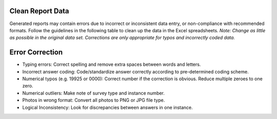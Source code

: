 Clean Report Data
-----------------

Generated reports may contain errors due to incorrect or inconsistent data entry, or non-compliance with recommended formats. Follow the guidelines in the following table to clean up the data in the Excel spreadsheets.
*Note: Change as little as possible in the original data set. Corrections are only appropriate for typos and incorrectly coded data.*

Error	Correction
------------------
- Typing errors:	Correct spelling and remove extra spaces between words and letters.
- Incorrect answer coding: 	Code/standardize answer correctly according to pre-determined coding scheme.
- Numerical typos (e.g. 19925 or 0000):	Correct number if the correction is obvious. Reduce multiple zeroes to one zero.
- Numerical outliers:	Make note of survey type and instance number.
- Photos in wrong format:	Convert all photos to PNG or JPG file type.
- Logical Inconsistency:	Look for discrepancies between answers in one instance. 
